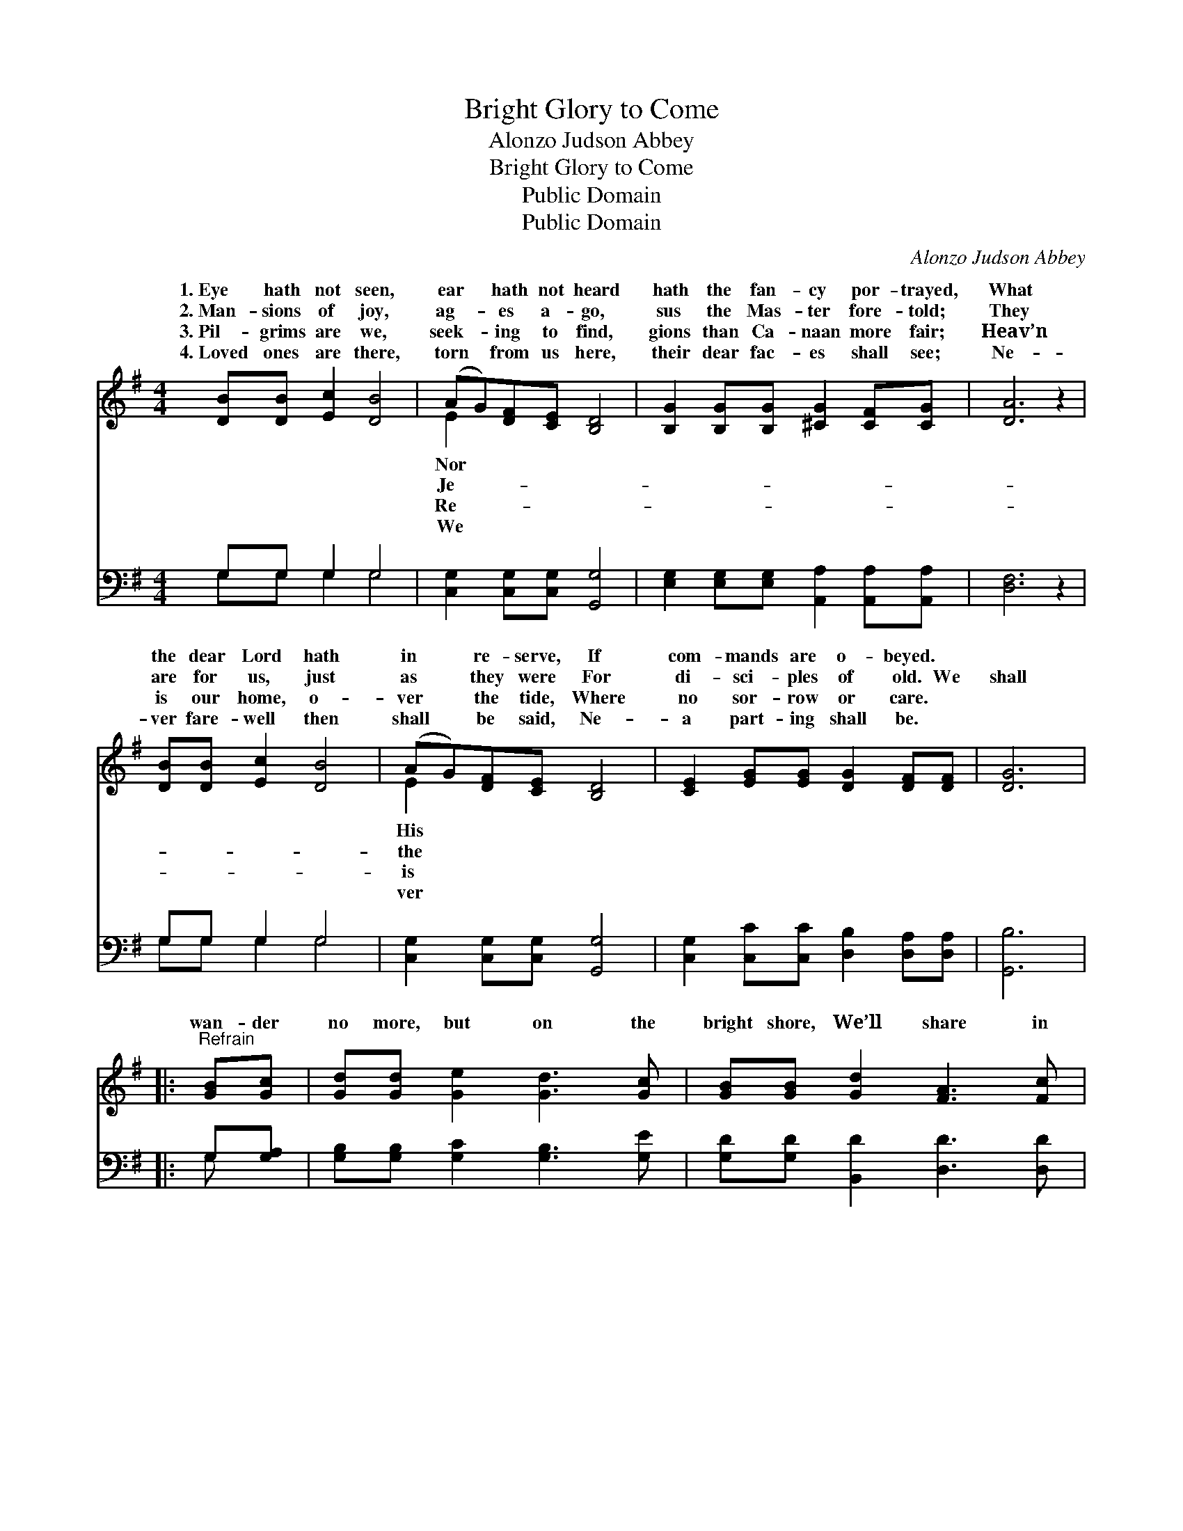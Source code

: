 X:1
T:Bright Glory to Come
T:Alonzo Judson Abbey
T:Bright Glory to Come
T:Public Domain
T:Public Domain
C:Alonzo Judson Abbey
Z:Public Domain
%%score ( 1 2 ) ( 3 4 )
L:1/8
M:4/4
K:G
V:1 treble 
V:2 treble 
V:3 bass 
V:4 bass 
V:1
 [DB][DB] [Ec]2 [DB]4 | (AG)[DF][CE] [B,D]4 | [B,G]2 [B,G][B,G] [^CG]2 [CF][CG] | [DA]6 z2 | %4
w: 1.~Eye hath not seen,|ear * hath not heard|hath the fan- cy por- trayed,|What|
w: 2.~Man- sions of joy,|ag- * es a- go,|sus the Mas- ter fore- told;|They|
w: 3.~Pil- grims are we,|seek- * ing to find,|gions than Ca- naan more fair;|Heav’n|
w: 4.~Loved ones are there,|torn * from us here,|their dear fac- es shall see;|Ne-|
 [DB][DB] [Ec]2 [DB]4 | (AG)[DF][CE] [B,D]4 | [CE]2 [EG][EG] [DG]2 [DF][DF] | [DG]6 |: %8
w: the dear Lord hath|in * re- serve, If|com- mands are o- beyed. *||
w: are for us, just|as * they were For|di- sci- ples of old. We|shall|
w: is our home, o-|ver * the tide, Where|no sor- row or care. *||
w: ver fare- well then|shall * be said, Ne-|a part- ing shall be. *||
"^Refrain" [GB][Gc] | [Gd][Gd] [Ge]2 [Gd]3 [Gc] | [GB][GB] [Gd]2 [FA]3 [Fc] | %11
w: |||
w: wan- der|no more, but on the|bright shore, We’ll share in|
w: |||
w: |||
 [GB]2 [GB][GB] (c B2) [GB] | (Ad)[Ed][G^c] [Fd]2 :| [Fc] | [GB]2 [GB][GB] (c B2) [DA] | %15
w: ||||
w: that home the glo- * ry|come; * We’ll share in|home|the glo- ry to * come.|
w: ||||
w: ||||
 (GF)[CE][CF] [B,G]4 |] %16
w: |
w: |
w: |
w: |
V:2
 x8 | E2 x6 | x8 | x8 | x8 | E2 x6 | x8 | x6 |: x2 | x8 | x8 | x4 G3 x | F2 x4 :| x | x4 G3 x | %15
w: |Nor||||His||||||||||
w: |Je-||||the||||||to|that|||
w: |Re-||||is||||||||||
w: |We||||ver||||||||||
 C2 x6 |] %16
w: |
w: |
w: |
w: |
V:3
 G,G, G,2 G,4 | [C,G,]2 [C,G,][C,G,] [G,,G,]4 | [E,G,]2 [E,G,][E,G,] [A,,A,]2 [A,,A,][A,,A,] | %3
 [D,F,]6 z2 | G,G, G,2 G,4 | [C,G,]2 [C,G,][C,G,] [G,,G,]4 | %6
 [C,G,]2 [C,C][C,C] [D,B,]2 [D,A,][D,A,] | [G,,B,]6 |: G,[G,A,] | %9
 [G,B,][G,B,] [G,C]2 [G,B,]3 [G,E] | [G,D][G,D] [B,,D]2 [D,D]3 [D,D] | %11
 [G,D]2 [G,D][G,D] (E D2) [G,D] | (DA,)[A,,A,][A,,A,] [D,A,]2 :| [D,D] | %14
 [G,D]2 [G,D][G,D] (E D2) [G,,B,] | [D,A,]2 [D,A,][D,A,] [G,,G,]4 |] %16
V:4
 G,G, G,2 G,4 | x8 | x8 | x8 | G,G, G,2 G,4 | x8 | x8 | x6 |: G, x | x8 | x8 | x4 G,3 x | A,2 x4 :| %13
 x | x4 G,3 x | x8 |] %16

